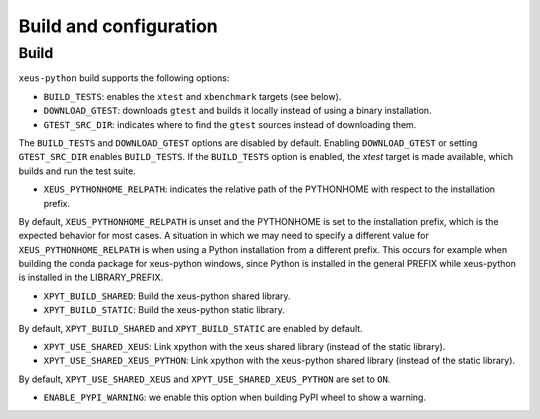 .. Copyright (c) 2017, Martin Renou, Johan Mabille, Sylvain Corlay, and
   Wolf Vollprecht

   Distributed under the terms of the BSD 3-Clause License.

   The full license is in the file LICENSE, distributed with this software.

Build and configuration
=======================

Build
-----

``xeus-python`` build supports the following options:

- ``BUILD_TESTS``: enables the ``xtest`` and ``xbenchmark`` targets (see below).
- ``DOWNLOAD_GTEST``: downloads ``gtest`` and builds it locally instead of using a binary installation.
- ``GTEST_SRC_DIR``: indicates where to find the ``gtest`` sources instead of downloading them.

The ``BUILD_TESTS`` and ``DOWNLOAD_GTEST`` options are disabled by default. Enabling ``DOWNLOAD_GTEST`` or
setting ``GTEST_SRC_DIR`` enables ``BUILD_TESTS``. If the ``BUILD_TESTS`` option is enabled, the `xtest` target is made available, which builds and run the test suite.

- ``XEUS_PYTHONHOME_RELPATH``: indicates the relative path of the PYTHONHOME with respect to the installation prefix.

By default, ``XEUS_PYTHONHOME_RELPATH`` is unset and the PYTHONHOME is set to the installation prefix, which is the expected behavior for most cases. A situation in which we may need to specify a different value for ``XEUS_PYTHONHOME_RELPATH`` is when using a Python installation from a different prefix. This occurs for example when building the conda package for xeus-python windows, since Python is installed in the general PREFIX while xeus-python is installed in the LIBRARY_PREFIX.

- ``XPYT_BUILD_SHARED``: Build the xeus-python shared library.
- ``XPYT_BUILD_STATIC``: Build the xeus-python static library.

By default, ``XPYT_BUILD_SHARED`` and ``XPYT_BUILD_STATIC`` are enabled by default.

- ``XPYT_USE_SHARED_XEUS``: Link xpython with the xeus shared library (instead of the static library).
- ``XPYT_USE_SHARED_XEUS_PYTHON``: Link xpython with the xeus-python shared library (instead of the static library).

By default, ``XPYT_USE_SHARED_XEUS`` and ``XPYT_USE_SHARED_XEUS_PYTHON`` are set to ``ON``.

- ``ENABLE_PYPI_WARNING``: we enable this option when building PyPI wheel to show a warning.
